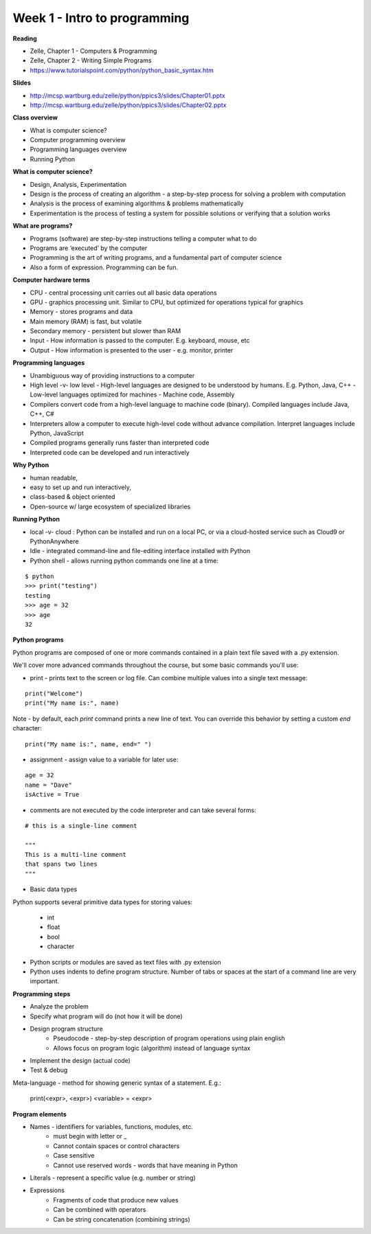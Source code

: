 =====
Week 1 - Intro to programming
=====

**Reading**

* Zelle, Chapter 1 - Computers & Programming
* Zelle, Chapter 2 - Writing Simple Programs
* https://www.tutorialspoint.com/python/python_basic_syntax.htm  

**Slides**

* http://mcsp.wartburg.edu/zelle/python/ppics3/slides/Chapter01.pptx 
* http://mcsp.wartburg.edu/zelle/python/ppics3/slides/Chapter02.pptx 

**Class overview**

* What is computer science?
* Computer programming overview
* Programming languages overview
* Running Python 
 
**What is computer science?**

* Design, Analysis, Experimentation
* Design is the process of creating an algorithm - a step-by-step process for solving a problem with computation
* Analysis is the process of examining algorithms & problems mathematically
* Experimentation is the process of testing a system for possible solutions or verifying that a solution works
 
**What are programs?**

* Programs (software) are step-by-step instructions telling a computer what to do
* Programs are ‘executed’ by the computer
* Programming is the art of writing programs, and a fundamental part of computer science
* Also a form of expression. Programming can be fun.
 
**Computer hardware terms**

* CPU - central processing unit carries out all basic data operations
* GPU - graphics processing unit. Similar to CPU, but optimized for operations typical for graphics
* Memory - stores programs and data
* Main memory (RAM) is fast, but volatile
* Secondary memory - persistent but slower than RAM
* Input - How information is passed to the computer. E.g. keyboard, mouse, etc
* Output - How information is presented to the user - e.g. monitor, printer

**Programming languages**

* Unambiguous way of providing instructions to a computer
* High level -v- low level
  - High-level languages are designed to be understood by humans. E.g. Python, Java, C++
  - Low-level languages optimized for machines - Machine code, Assembly
* Compilers convert code from a high-level language to machine code (binary). Compiled languages include Java, C++, C#
* Interpreters allow a computer to execute high-level code without advance compilation. Interpret languages include Python, JavaScript
* Compiled programs generally runs faster than interpreted code
* Interpreted code can be developed and run interactively

**Why Python**

* human readable,
* easy to set up and run interactively,
* class-based & object oriented
* Open-source w/ large ecosystem of specialized libraries
 
**Running Python**

* local -v- cloud : Python can be installed and run on a local PC, or via a cloud-hosted service such as Cloud9 or PythonAnywhere
* Idle - integrated command-line and file-editing interface installed with Python
* Python shell - allows running python commands one line at a time:
::

    $ python
    >>> print("testing")
    testing
    >>> age = 32
    >>> age
    32

**Python programs**

Python programs are composed of one or more commands contained in a plain text file saved with a .py extension.

We'll cover more advanced commands throughout the course, but some basic commands you'll use:

* print - prints text to the screen or log file. Can combine multiple values into a single text message:
::

    print("Welcome")
    print("My name is:", name) 

Note - by default, each *print* command prints a new line of text. You can override this behavior by setting a custom *end* character:
::

    print("My name is:", name, end=" ")
    
* assignment - assign value to a variable for later use:
::

    age = 32
    name = "Dave"
    isActive = True

* comments are not executed by the code interpreter and can take several forms:
::

    # this is a single-line comment
    
    """
    This is a multi-line comment
    that spans two lines
    """

* Basic data types
Python supports several primitive data types for storing values:

    - int
    - float
    - bool
    - character

* Python scripts or modules are saved as text files with .py extension

* Python uses indents to define program structure. Number of tabs or spaces at the start of a command line are very important.

**Programming steps**

* Analyze the problem
* Specify what program will do (not how it will be done)
* Design program structure
    - Pseudocode - step-by-step description of program operations using plain english
    - Allows focus on program logic (algorithm) instead of language syntax
* Implement the design (actual code)
* Test & debug

Meta-language - method for showing generic syntax of a statement. E.g.:

    print(<expr>, <expr>)
    <variable> = <expr>

**Program elements**

* Names - identifiers for variables, functions, modules, etc.
    - must begin with letter or _
    - Cannot contain spaces or control characters
    - Case sensitive
    - Cannot use reserved words - words that have meaning in Python
* Literals - represent a specific value (e.g. number or string)
* Expressions
    - Fragments of code that produce new values
    - Can be combined with operators
    - Can be string concatenation (combining strings)
 